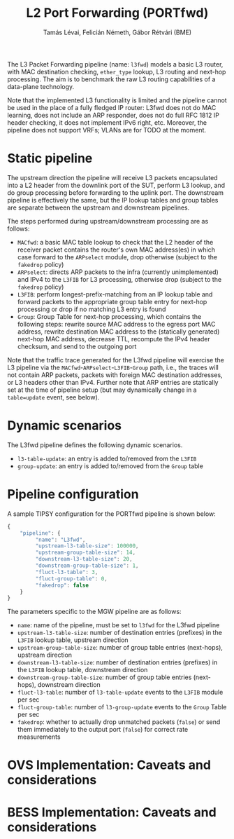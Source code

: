 #+LaTeX_HEADER:\usepackage[margin=2cm]{geometry}
#+LaTeX_HEADER:\usepackage{enumitem}
#+LaTeX_HEADER:\usepackage{tikz}
#+LATEX:\setitemize{noitemsep,topsep=0pt,parsep=0pt,partopsep=0pt}
#+LATEX:\lstdefinelanguage{javascript}{basicstyle=\scriptsize\ttfamily,numbers=left,numberstyle=\scriptsize,stepnumber=1,showstringspaces=false,breaklines=true,frame=lines}
#+OPTIONS: toc:nil author:t ^:nil num:nil

#+TITLE: L2 Port Forwarding (PORTfwd)
#+AUTHOR: Tamás Lévai, Felicián Németh, Gábor Rétvári (BME)

The L3 Packet Forwarding pipeline (name: =l3fwd=) models a basic L3 router,
with MAC destination checking, =ether_type= lookup, L3 routing and next-hop
processing.  The aim is to benchmark the raw L3 routing capabilities of a
data-plane technology. 

Note that the implemented L3 functionality is limited and the pipeline
cannot be used in the place of a fully fledged IP router: L3fwd does not do
MAC learning, does not include an ARP responder, does not do full RFC 1812
IP header checking, it does not implement IPv6 right, etc. Moreover, the
pipeline does not support VRFs; VLANs are for TODO at the moment.

* Static pipeline

The upstream direction the pipeline will receive L3 packets encapsulated
into a L2 header from the downlink port of the SUT, perform L3 lookup, and
do group processing before forwarding to the uplink port. The downstream
pipeline is effectively the same, but the IP lookup tables and group tables
are separate between the upstream and downstream pipelines.

The steps performed during upstream/downstream processing are as follows:

- =MACfwd=: a basic MAC table lookup to check that the L2 header of the
  receiver packet contains the router's own MAC address(es) in which case
  forward to the =ARPselect= module, drop otherwise (subject to the
  =fakedrop= policy)
- =ARPselect=: directs ARP packets to the infra (currently unimplemented)
  and IPv4 to the =L3FIB= for L3 processing, otherwise drop (subject to the
  =fakedrop= policy)
- =L3FIB=: perform longest-prefix-matching from an IP lookup table and
  forward packets to the appropriate group table entry for next-hop
  processing or drop if no matching L3 entry is found
- =Group=: Group Table for next-hop processing, which contains the
  following steps: rewrite source MAC address to the egress port MAC
  address, rewrite destination MAC address to the (statically generated)
  next-hop MAC address, decrease TTL, recompute the IPv4 header checksum,
  and send to the outgoing port

Note that the traffic trace generated for the L3fwd pipeline will exercise
the L3 pipeline via the =MACfwd=-=ARPselect=-=L3FIB=-=Group= path, i.e.,
the traces will not contain ARP packets, packets with foreign MAC
destination addresses, or L3 headers other than IPv4. Further note that ARP
entries are statically set at the time of pipeline setup (but may
dynamically change in a =table=update= event, see below).

#+ATTR_LATEX: :centering :width 10cm :caption L3fwd pipeline
[[./fig/l3fwd_pipeline.png]]

* Dynamic scenarios

The L3fwd pipeline defines the following dynamic scenarios.

- =l3-table-update=: an entry is added to/removed from the =L3FIB=
- =group-update=: an entry is added to/removed from the =Group= table

* Pipeline configuration

A sample TIPSY configuration for the PORTfwd pipeline is shown below:

#+BEGIN_SRC javascript
{
    "pipeline": {
         "name": "L3fwd",
         "upstream-l3-table-size": 100000,
         "upstream-group-table-size": 14,
         "downstream-l3-table-size": 20, 
         "downstream-group-table-size": 1,
         "fluct-l3-table": 3,
         "fluct-group-table": 0,
         "fakedrop": false
    }
}
#+END_SRC

The parameters specific to the MGW pipeline are as follows:

- =name=: name of the pipeline, must be set to =l3fwd= for the L3fwd
  pipeline
- =upstream-l3-table-size=: number of destination entries (prefixes) in the
  =L3FIB= lookup table, upstream direction
- =upstream-group-table-size=: number of group table entries (next-hops),
  upstream direction
- =downstream-l3-table-size=: number of destination entries (prefixes) in
  the =L3FIB= lookup table, downstream direction
- =downstream-group-table-size=: number of group table entries (next-hops),
  downstream direction
- =fluct-l3-table=: number of =l3-table-update= events to the =L3FIB=
  module per sec
- =fluct-group-table=: number of =l3-group-update= events to the =Group=
  Table per sec
- =fakedrop=: whether to actually drop unmatched packets (=false=) or send
  them immediately to the output port (=false=) for correct rate
  measurements

* OVS Implementation: Caveats and considerations

* BESS Implementation: Caveats and considerations


